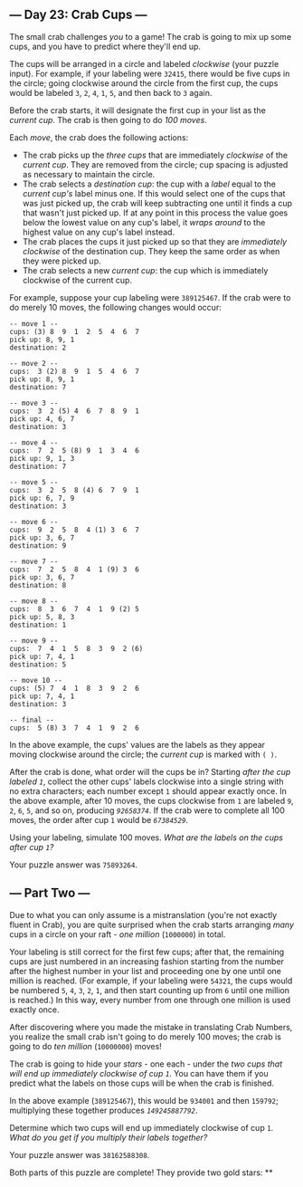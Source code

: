 ** --- Day 23: Crab Cups ---
The small crab challenges /you/ to a game! The crab is going to mix up
some cups, and you have to predict where they'll end up.

The cups will be arranged in a circle and labeled /clockwise/ (your
puzzle input). For example, if your labeling were =32415=, there would
be five cups in the circle; going clockwise around the circle from the
first cup, the cups would be labeled =3=, =2=, =4=, =1=, =5=, and then
back to =3= again.

Before the crab starts, it will designate the first cup in your list as
the /current cup/. The crab is then going to do /100 moves/.

Each /move/, the crab does the following actions:

- The crab picks up the /three cups/ that are immediately /clockwise/ of
  the /current cup/. They are removed from the circle; cup spacing is
  adjusted as necessary to maintain the circle.
- The crab selects a /destination cup/: the cup with a /label/ equal to
  the /current cup's/ label minus one. If this would select one of the
  cups that was just picked up, the crab will keep subtracting one until
  it finds a cup that wasn't just picked up. If at any point in this
  process the value goes below the lowest value on any cup's label, it
  /wraps around/ to the highest value on any cup's label instead.
- The crab places the cups it just picked up so that they are
  /immediately clockwise/ of the destination cup. They keep the same
  order as when they were picked up.
- The crab selects a new /current cup/: the cup which is immediately
  clockwise of the current cup.

For example, suppose your cup labeling were =389125467=. If the crab
were to do merely 10 moves, the following changes would occur:

#+BEGIN_EXAMPLE
  -- move 1 --
  cups: (3) 8  9  1  2  5  4  6  7
  pick up: 8, 9, 1
  destination: 2

  -- move 2 --
  cups:  3 (2) 8  9  1  5  4  6  7
  pick up: 8, 9, 1
  destination: 7

  -- move 3 --
  cups:  3  2 (5) 4  6  7  8  9  1
  pick up: 4, 6, 7
  destination: 3

  -- move 4 --
  cups:  7  2  5 (8) 9  1  3  4  6
  pick up: 9, 1, 3
  destination: 7

  -- move 5 --
  cups:  3  2  5  8 (4) 6  7  9  1
  pick up: 6, 7, 9
  destination: 3

  -- move 6 --
  cups:  9  2  5  8  4 (1) 3  6  7
  pick up: 3, 6, 7
  destination: 9

  -- move 7 --
  cups:  7  2  5  8  4  1 (9) 3  6
  pick up: 3, 6, 7
  destination: 8

  -- move 8 --
  cups:  8  3  6  7  4  1  9 (2) 5
  pick up: 5, 8, 3
  destination: 1

  -- move 9 --
  cups:  7  4  1  5  8  3  9  2 (6)
  pick up: 7, 4, 1
  destination: 5

  -- move 10 --
  cups: (5) 7  4  1  8  3  9  2  6
  pick up: 7, 4, 1
  destination: 3

  -- final --
  cups:  5 (8) 3  7  4  1  9  2  6
#+END_EXAMPLE

In the above example, the cups' values are the labels as they appear
moving clockwise around the circle; the /current cup/ is marked with
=( )=.

After the crab is done, what order will the cups be in? Starting /after
the cup labeled =1=/, collect the other cups' labels clockwise into a
single string with no extra characters; each number except =1= should
appear exactly once. In the above example, after 10 moves, the cups
clockwise from =1= are labeled =9=, =2=, =6=, =5=, and so on, producing
/=92658374=/. If the crab were to complete all 100 moves, the order
after cup =1= would be /=67384529=/.

Using your labeling, simulate 100 moves. /What are the labels on the
cups after cup =1=?/

Your puzzle answer was =75893264=.

** --- Part Two ---
Due to what you can only assume is a mistranslation (you're not exactly
fluent in Crab), you are quite surprised when the crab starts arranging
/many/ cups in a circle on your raft - /one million/ (=1000000=) in
total.

Your labeling is still correct for the first few cups; after that, the
remaining cups are just numbered in an increasing fashion starting from
the number after the highest number in your list and proceeding one by
one until one million is reached. (For example, if your labeling were
=54321=, the cups would be numbered =5=, =4=, =3=, =2=, =1=, and then
start counting up from =6= until one million is reached.) In this way,
every number from one through one million is used exactly once.

After discovering where you made the mistake in translating Crab
Numbers, you realize the small crab isn't going to do merely 100 moves;
the crab is going to do /ten million/ (=10000000=) moves!

The crab is going to hide your /stars/ - one each - under the /two cups
that will end up immediately clockwise of cup =1=/. You can have them if
you predict what the labels on those cups will be when the crab is
finished.

In the above example (=389125467=), this would be =934001= and then
=159792=; multiplying these together produces /=149245887792=/.

Determine which two cups will end up immediately clockwise of cup =1=.
/What do you get if you multiply their labels together?/

Your puzzle answer was =38162588308=.

Both parts of this puzzle are complete! They provide two gold stars: **
